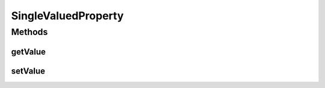 .. java:import:: ca.nengo.model StructuralException

SingleValuedProperty
====================

.. java:package:: ca.nengo.config
   :noindex:

.. java:type:: public interface SingleValuedProperty extends Property

   A Property that has a single value.

   :author: Bryan Tripp

Methods
-------
getValue
^^^^^^^^

.. java:method:: public Object getValue()
   :outertype: SingleValuedProperty

   :return: Value (for single-valued properties) or first value (for multi-valued properties)

setValue
^^^^^^^^

.. java:method:: public void setValue(Object value) throws StructuralException
   :outertype: SingleValuedProperty

   :param value: New value (for single-valued properties) or first value (for multi-valued properties)
   :throws StructuralException: if the given value is not one of the allowed classes, or if the Configurable rejects it for any other reason (eg inconsistency with other properties)

